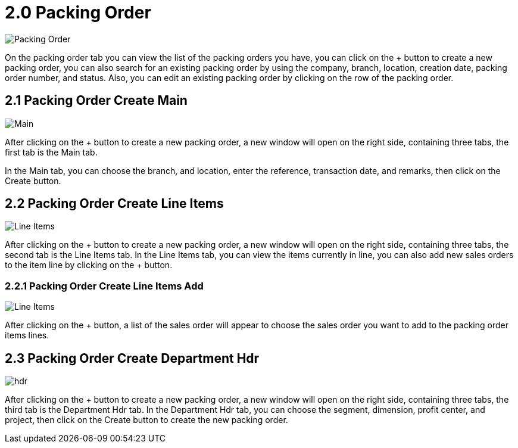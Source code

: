 [#h3_internal-packing-order-applet_packing_order]
= 2.0 Packing Order

image::packing_order.png[Packing Order, align = "center"]

On the packing order tab you can view the list of the packing orders you have, you can click on the + button to create a new packing order, you can also search for an existing packing order by using the company, branch, location, creation date, packing order number, and status. Also, you can edit an existing packing order by clicking on the row of the packing order.

== 2.1 Packing Order Create Main

image::packing_order_create_main.png[Main, align = "center"]

After clicking on the + button to create a new packing order, a new window will open on the right side, containing three tabs, the first tab is the Main tab. 

In the Main tab, you can choose the branch, and location, enter the reference, transaction date, and remarks, then click on the Create button.

== 2.2 Packing Order Create Line Items

image::packing_order_create_line_items.png[Line Items, align = "center"]

After clicking on the + button to create a new packing order, a new window will open on the right side, containing three tabs, the second tab is the Line Items tab. In the Line Items tab, you can view the items currently in line, you can also add new sales orders to the item line by clicking on the + button.

=== 2.2.1 Packing Order Create Line Items Add

image::packing_order_create_line_items_add.png[Line Items, align = "center"]

After clicking on the + button, a list of the sales order will appear to choose the sales order you want to add to the packing order items lines.

== 2.3 Packing Order Create Department Hdr

image::packing_order_create_department_hdr.png[hdr, align = "center"]

After clicking on the + button to create a new packing order, a new window will open on the right side, containing three tabs, the third tab is the Department Hdr tab. In the Department Hdr tab, you can choose the segment, dimension, profit center, and project, then click on the Create button to create the new packing order.
